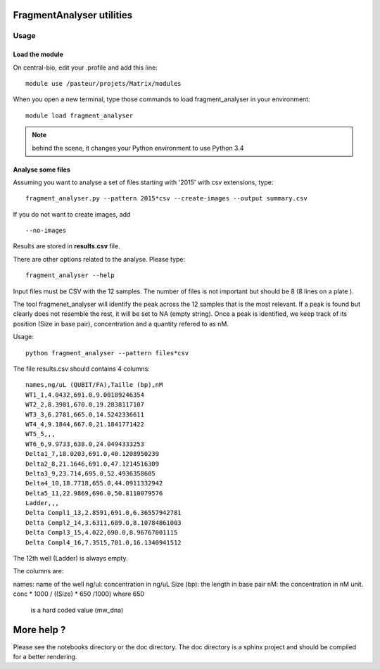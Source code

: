 FragmentAnalyser utilities
===========================

Usage 
-------

Load the module
~~~~~~~~~~~~~~~~

On central-bio, edit your .profile and add this line::

    module use /pasteur/projets/Matrix/modules

When you open a new terminal, type those commands to load fragment_analyser 
in your environment::

    module load fragment_analyser

.. note:: behind the scene, it changes your Python environment to use Python 3.4

Analyse some files
~~~~~~~~~~~~~~~~~~~~

Assuming you want to analyse a set of files starting with '2015' with csv 
extensions, type::

    fragment_analyser.py --pattern 2015*csv --create-images --output summary.csv

If you do not want to create images, add ::

    --no-images

Results are stored in **results.csv** file.

There are other options related to the analyse. Please type::

    fragment_analyser --help


Input files must be CSV with the 12 samples. The number of files is not
important but should be 8 (8 lines on a plate ).

The tool fragmenet_analyser will identify the peak across the 12 samples that is
the most relevant. If a peak is found but clearly does not resemble the rest, it
will be set to NA (empty string). Once a peak is identified, we keep track of
its position (Size in base pair), concentration and a quantity refered to as nM.

Usage::

    python fragment_analyser --pattern files*csv 


The file results.csv should contains 4 columns::

    names,ng/uL (QUBIT/FA),Taille (bp),nM
    WT1_1,4.0432,691.0,9.00189246354
    WT2_2,8.3981,670.0,19.2838117107
    WT3_3,6.2781,665.0,14.5242336611
    WT4_4,9.1844,667.0,21.1841771422
    WT5_5,,,
    WT6_6,9.9733,638.0,24.0494333253
    Delta1_7,18.0203,691.0,40.1208950239
    Delta2_8,21.1646,691.0,47.1214516309
    Delta3_9,23.714,695.0,52.4936358605
    Delta4_10,18.7718,655.0,44.0911332942
    Delta5_11,22.9869,696.0,50.8110079576
    Ladder,,,
    Delta Compl1_13,2.8591,691.0,6.36557942781
    Delta Compl2_14,3.6311,689.0,8.10784861003
    Delta Compl3_15,4.022,690.0,8.96767001115
    Delta Compl4_16,7.3515,701.0,16.1340941512

The 12th well (Ladder) is always empty.

The columns are:

names: name of the well
ng/ul: concentration in ng/uL
Size (bp): the length in base pair
nM: the concentration in nM unit. conc * 1000 / ((Size) * 650 /1000) where 650
    is a hard coded value (mw_dna)


.. image:: diagnostic.png


More help ?
==============

Please see the notebooks directory or the doc directory. The doc directory is a sphinx project and should be compiled for a better rendering. 










